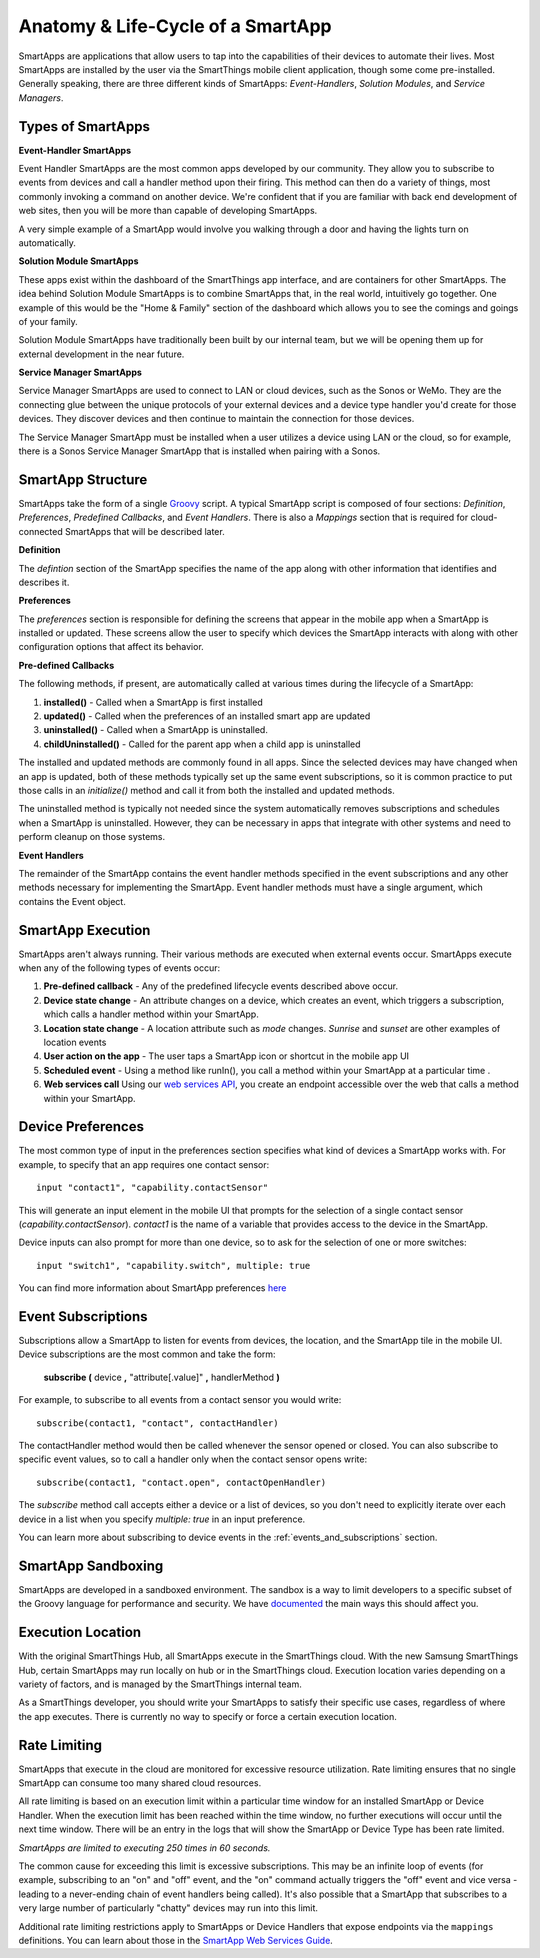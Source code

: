 .. _anatomy-and-lifecycle-of-a-smartapp:

Anatomy & Life-Cycle of a SmartApp
==================================

SmartApps are applications that allow users to tap into the capabilities of
their devices to automate their lives. Most SmartApps are installed by the user via the
SmartThings mobile client application, though some come pre-installed. Generally
speaking, there are three different kinds of SmartApps: *Event-Handlers*,
*Solution Modules*, and *Service Managers*.

Types of SmartApps
------------------

**Event-Handler SmartApps**

Event Handler SmartApps are the most common apps developed by our
community. They allow you to subscribe to events from devices and call a
handler method upon their firing. This method can then do a variety of
things, most commonly invoking a command on another device. We're
confident that if you are familiar with back end development of web
sites, then you will be more than capable of developing SmartApps.

A very simple example of a SmartApp would involve you walking through a
door and having the lights turn on automatically.

**Solution Module SmartApps**

These apps exist within the dashboard of the SmartThings app interface,
and are containers for other SmartApps. The idea behind Solution Module
SmartApps is to combine SmartApps that, in the real world, intuitively
go together. One example of this would be the "Home & Family" section of
the dashboard which allows you to see the comings and goings of your
family.

Solution Module SmartApps have traditionally been built by our internal
team, but we will be opening them up for external development in the
near future.

**Service Manager SmartApps**

Service Manager SmartApps are used to connect to LAN or cloud devices,
such as the Sonos or WeMo. They are the connecting glue between the
unique protocols of your external devices and a device type handler
you'd create for those devices. They discover devices and then continue
to maintain the connection for those devices.

The Service Manager SmartApp must be installed when a user utilizes a
device using LAN or the cloud, so for example, there is a Sonos Service
Manager SmartApp that is installed when pairing with a Sonos.

SmartApp Structure
------------------

SmartApps take the form of a single `Groovy <http://groovy.codehaus.org/>`__ script.
A typical SmartApp script is composed of four
sections: *Definition*, *Preferences*, *Predefined Callbacks*, and *Event Handlers*. There is also
a *Mappings* section that is required for cloud-connected SmartApps that will be described later.

.. image:: ../img/smartapps/demo-app.png
    :class: with-border

**Definition**

The *defintion* section of the SmartApp specifies the name of the app along with other information that identifies and
describes it.

**Preferences**

The *preferences* section is responsible for defining the screens that appear in the mobile app when a SmartApp is
installed or updated. These screens allow the user to specify which devices the SmartApp interacts with along with
other configuration options that affect its behavior.

**Pre-defined Callbacks**

The following methods, if present, are automatically called at various times during the lifecycle of a SmartApp:

1. **installed()** - Called when a SmartApp is first installed
2. **updated()** - Called when the preferences of an installed smart app are updated
3. **uninstalled()** - Called when a SmartApp is uninstalled.
4. **childUninstalled()** - Called for the parent app when a child app is uninstalled

The installed and updated methods are commonly found in all apps. Since the selected devices may have changed when an
app is updated, both of these methods typically set up the same event subscriptions, so it is common practice to put
those calls in an `initialize()` method and call it from both the installed and updated methods.

The uninstalled method is typically not needed since the system automatically removes subscriptions and schedules
when a SmartApp is uninstalled. However, they can be necessary in apps that integrate with other systems and need
to perform cleanup on those systems.

**Event Handlers**

The remainder of the SmartApp contains the event handler methods specified in the event subscriptions and any other
methods necessary for implementing the SmartApp. Event handler methods must have a single argument, which contains the
Event object.

SmartApp Execution
------------------

SmartApps aren't always running. Their various methods are executed when external events occur.
SmartApps execute when any of the following types of events occur:

1. **Pre-defined callback** - Any of the predefined lifecycle events described above occur.
2. **Device state change** - An attribute changes on a device, which
   creates an event, which triggers a subscription, which calls a
   handler method within your SmartApp.
3. **Location state change** - A location attribute such as *mode* changes. *Sunrise* and *sunset*
   are other examples of location events
4. **User action on the app** - The user taps a SmartApp icon or shortcut in the mobile app UI
5. **Scheduled event** - Using a method like runIn(), you call
   a method within your SmartApp at a particular time .
6. **Web services call** Using our `web services
   API <../smartapp-web-services-developers-guide/overview.html>`__, you
   create an endpoint accessible over the web that calls a method within
   your SmartApp.


Device Preferences
------------------

The most common type of input in the preferences section specifies what kind of devices a SmartApp works with. For
example, to specify that an app requires one contact sensor:

::

    input "contact1", "capability.contactSensor"

This will generate an input element in the mobile UI that prompts for the selection
of a single contact sensor (`capability.contactSensor`). `contact1` is the name of a variable that provides access to the device in the SmartApp.

Device inputs can also prompt for more than one device, so to ask for the selection of one
or more switches:

::

    input "switch1", "capability.switch", multiple: true

You can find more information about SmartApp preferences `here <preferences-and-settings.html>`__

Event Subscriptions
-------------------

Subscriptions allow a SmartApp to listen for events from devices, the location, and the SmartApp tile in the mobile UI.
Device subscriptions are the most common and take the form:

    **subscribe (** device **,** "attribute[.value]" **,** handlerMethod **)**

For example, to subscribe to all events from a contact sensor you would write:
::

    subscribe(contact1, "contact", contactHandler)

The contactHandler method would then be called whenever the sensor opened or closed. You can also subscribe to specific
event values, so to call a handler only when the contact sensor opens write:

::

    subscribe(contact1, "contact.open", contactOpenHandler)

The *subscribe* method call accepts either a device or a list of devices, so you don't need to explicitly iterate over
each device in a list when you specify `multiple: true` in an input preference.

You can learn more about subscribing to device events in the :ref:`events_and_subscriptions` section.

SmartApp Sandboxing
-------------------

SmartApps are developed in a sandboxed environment. The sandbox is a way
to limit developers to a specific subset of the Groovy language for
performance and security. We have
`documented <../introduction/groovy-the-smartthings-programming-language.html#groovy-sandboxing>`__ the main ways
this should affect you.

Execution Location
------------------

With the original SmartThings Hub, all SmartApps execute in the SmartThings cloud. With the new Samsung SmartThings Hub, certain SmartApps may run locally on hub or in the SmartThings cloud. Execution location varies depending on a variety of factors, and is managed by the SmartThings internal team.

As a SmartThings developer, you should write your SmartApps to satisfy their specific use cases, regardless of where the app executes. There is currently no way to specify or force a certain execution location.

Rate Limiting
-------------

SmartApps that execute in the cloud are monitored for excessive resource utilization. Rate limiting ensures that no single SmartApp can consume too many shared cloud resources.

All rate limiting is based on an execution limit within a particular time window for an installed SmartApp or Device Handler. When the execution limit has been reached within the time window, no further executions will occur until the next time window. There will be an entry in the logs that will show the SmartApp or Device Type has been rate limited.

*SmartApps are limited to executing 250 times in 60 seconds.*

The common cause for exceeding this limit is excessive subscriptions. This may be an infinite loop of events (for example, subscribing to an "on" and "off" event, and the "on" command actually triggers the "off" event and vice versa - leading to a never-ending chain of event handlers being called). It's also possible that a SmartApp that subscribes to a very large number of particularly "chatty" devices may run into this limit.

Additional rate limiting restrictions apply to SmartApps or Device Handlers that expose endpoints via the ``mappings`` definitions. You can learn about those in the `SmartApp Web Services Guide <../smartapp-web-services-developers-guide/overview.html>`__.

